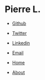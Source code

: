 #+TAGS: @noexport

* Pierre L.

- [[https://github.com/pierre-lecocq/][Github]]
- [[https://twitter.com/pierre404][Twitter]]
- [[http://fr.linkedin.com/in/pierrelecocqlinkedin][Linkedin]]
- [[mailto:pierre.lecocq@gmail.com][Email]]

- [[file:index.org][Home]]
- [[file:about.org][About]]
